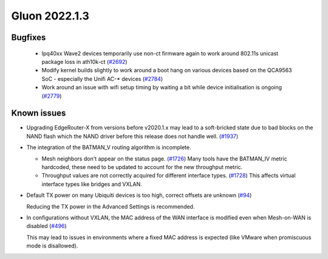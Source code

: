 Gluon 2022.1.3
==============

Bugfixes
--------

 * Ipq40xx Wave2 devices temporarily use non-ct firmware again to work around 802.11s unicast package loss in ath10k-ct
   (`#2692 <https://github.com/freifunk-gluon/gluon/issues/2692>`_)

 * Modify kernel builds slightly to work around a boot hang on various devices based on the QCA9563 SoC - especially the Unifi AC-* devices
   (`#2784 <https://github.com/freifunk-gluon/gluon/issues/2784>`_)

 * Work around an issue with wifi setup timing by waiting a bit while device initialisation is ongoing
   (`#2779 <https://github.com/freifunk-gluon/gluon/issues/2779>`_)


Known issues
------------

* Upgrading EdgeRouter-X from versions before v2020.1.x may lead to a soft-bricked state due to bad blocks on the NAND flash which the NAND driver before this release does not handle well.
  (`#1937 <https://github.com/freifunk-gluon/gluon/issues/1937>`_)

* The integration of the BATMAN_V routing algorithm is incomplete.

  - Mesh neighbors don't appear on the status page. (`#1726 <https://github.com/freifunk-gluon/gluon/issues/1726>`_)
    Many tools have the BATMAN_IV metric hardcoded, these need to be updated to account for the new throughput
    metric.
  - Throughput values are not correctly acquired for different interface types.
    (`#1728 <https://github.com/freifunk-gluon/gluon/issues/1728>`_)
    This affects virtual interface types like bridges and VXLAN.

* Default TX power on many Ubiquiti devices is too high, correct offsets are unknown
  (`#94 <https://github.com/freifunk-gluon/gluon/issues/94>`_)

  Reducing the TX power in the Advanced Settings is recommended.

* In configurations without VXLAN, the MAC address of the WAN interface is modified even when Mesh-on-WAN is disabled
  (`#496 <https://github.com/freifunk-gluon/gluon/issues/496>`_)

  This may lead to issues in environments where a fixed MAC address is expected (like VMware when promiscuous mode is disallowed).
